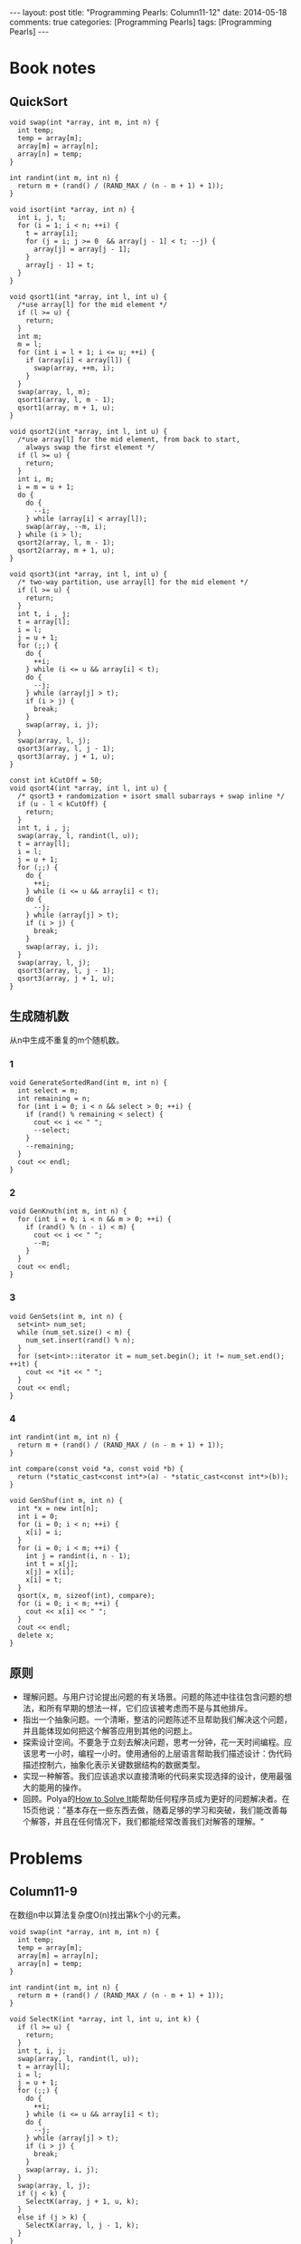 
#+begin_html
---
layout: post
title: "Programming Pearls: Column11-12"
date: 2014-05-18
comments: true
categories: [Programming Pearls]
tags: [Programming Pearls]
---
#+end_html
#+OPTIONS: toc:nil num:nil

* Book notes
** QuickSort

#+begin_html
<!-- more -->
#+end_html

#+begin_src c++
void swap(int *array, int m, int n) {
  int temp;
  temp = array[m];
  array[m] = array[n];
  array[n] = temp;
}

int randint(int m, int n) {
  return m + (rand() / (RAND_MAX / (n - m + 1) + 1));
}

void isort(int *array, int n) {
  int i, j, t;
  for (i = 1; i < n; ++i) {
    t = array[i];
    for (j = i; j >= 0  && array[j - 1] < t; --j) {
      array[j] = array[j - 1];
    }
    array[j - 1] = t;
  }
}

void qsort1(int *array, int l, int u) {
  /*use array[l] for the mid element */
  if (l >= u) {
    return;
  }
  int m;
  m = l;
  for (int i = l + 1; i <= u; ++i) {
    if (array[i] < array[l]) {
      swap(array, ++m, i);
    }
  }
  swap(array, l, m);
  qsort1(array, l, m - 1);
  qsort1(array, m + 1, u);
}

void qsort2(int *array, int l, int u) {
  /*use array[l] for the mid element, from back to start,
    always swap the first element */
  if (l >= u) {
    return;
  }
  int i, m;
  i = m = u + 1;
  do {
    do {
      --i;
    } while (array[i] < array[l]);
    swap(array, --m, i);
  } while (i > l);
  qsort2(array, l, m - 1);
  qsort2(array, m + 1, u);
}

void qsort3(int *array, int l, int u) {
  /* two-way partition, use array[l] for the mid element */
  if (l >= u) {
    return;
  }
  int t, i , j;
  t = array[l];
  i = l;
  j = u + 1;
  for (;;) {
    do {
      ++i;
    } while (i <= u && array[i] < t);
    do {
      --j;
    } while (array[j] > t);
    if (i > j) {
      break;
    }
    swap(array, i, j);
  }
  swap(array, l, j);
  qsort3(array, l, j - 1);
  qsort3(array, j + 1, u);
}

const int kCutOff = 50;
void qsort4(int *array, int l, int u) {
  /* qsort3 + randomization + isort small subarrays + swap inline */
  if (u - l < kCutOff) {
    return;
  }
  int t, i , j;
  swap(array, l, randint(l, u));
  t = array[l];
  i = l;
  j = u + 1;
  for (;;) {
    do {
      ++i;
    } while (i <= u && array[i] < t);
    do {
      --j;
    } while (array[j] > t);
    if (i > j) {
      break;
    }
    swap(array, i, j);
  }
  swap(array, l, j);
  qsort3(array, l, j - 1);
  qsort3(array, j + 1, u);
}
#+end_src

** 生成随机数
从n中生成不重复的m个随机数。

*** 1
#+begin_src c++
void GenerateSortedRand(int m, int n) {
  int select = m;
  int remaining = n;
  for (int i = 0; i < n && select > 0; ++i) {
    if (rand() % remaining < select) {
      cout << i << " ";
      --select;
    }
    --remaining;
  }
  cout << endl;
}
#+end_src
*** 2
#+begin_src c++
void GenKnuth(int m, int n) {
  for (int i = 0; i < n && m > 0; ++i) {
    if (rand() % (n - i) < m) {
      cout << i << " ";
      --m;
    }
  }
  cout << endl;
}
#+end_src
*** 3
#+begin_src c++
void GenSets(int m, int n) {
  set<int> num_set;
  while (num_set.size() < m) {
    num_set.insert(rand() % n);
  }
  for (set<int>::iterator it = num_set.begin(); it != num_set.end(); ++it) {
    cout << *it << " ";
  }
  cout << endl;
}
#+end_src
*** 4
#+begin_src c++
int randint(int m, int n) {
  return m + (rand() / (RAND_MAX / (n - m + 1) + 1));
}

int compare(const void *a, const void *b) {
  return (*static_cast<const int*>(a) - *static_cast<const int*>(b));
}

void GenShuf(int m, int n) {
  int *x = new int[n];
  int i = 0;
  for (i = 0; i < n; ++i) {
    x[i] = i;
  }
  for (i = 0; i < m; ++i) {
    int j = randint(i, n - 1);
    int t = x[j];
    x[j] = x[i];
    x[i] = t;
  }
  qsort(x, m, sizeof(int), compare);
  for (i = 0; i < m; ++i) {
    cout << x[i] << " ";
  }
  cout << endl;
  delete x;
}
#+end_src
** 原则
+ 理解问题。与用户讨论提出问题的有关场景。问题的陈述中往往包含问题的想
  法，和所有早期的想法一样，它们应该被考虑而不是与其他排斥。
+ 指出一个抽象问题。一个清晰，整洁的问题陈述不旦帮助我们解决这个问题，
  并且能体现如何把这个解答应用到其他的问题上。
+ 探索设计空间。不要急于立刻去解决问题，思考一分钟，花一天时间编程。应
  该思考一小时，编程一小时。使用通俗的上层语言帮助我们描述设计：伪代码
  描述控制六，抽象化表示关键数据结构的数据类型。
+ 实现一种解答。我们应该追求以直接清晰的代码来实现选择的设计，使用最强
  大的能用的操作。
+ 回顾。Polya的[[http://www.amazon.com/How-Solve-It-Mathematical-Princeton/dp/069111966X][How to Solve It]]能帮助任何程序员成为更好的问题解决者。在
  15页他说：”基本存在一些东西去做，随着足够的学习和突破，我们能改善每
  个解答，并且在任何情况下，我们都能经常改善我们对解答的理解。“

* Problems
** Column11-9
在数组n中以算法复杂度O(n)找出第k个小的元素。

#+begin_src c++
void swap(int *array, int m, int n) {
  int temp;
  temp = array[m];
  array[m] = array[n];
  array[n] = temp;
}

int randint(int m, int n) {
  return m + (rand() / (RAND_MAX / (n - m + 1) + 1));
}

void SelectK(int *array, int l, int u, int k) {
  if (l >= u) {
    return;
  }
  int t, i, j;
  swap(array, l, randint(l, u));
  t = array[l];
  i = l;
  j = u + 1;
  for (;;) {
    do {
      ++i;
    } while (i <= u && array[i] < t);
    do {
      --j;
    } while (array[j] > t);
    if (i > j) {
      break;
    }
    swap(array, i, j);
  }
  swap(array, l, j);
  if (j < k) {
    SelectK(array, j + 1, u, k);
  }
  else if (j > k) {
    SelectK(array, l, j - 1, k);
  }
}
#+end_src
** 1
#+begin_src c++
int randint(int m, int n) {
  return m + (rand() / (RAND_MAX / (n - m + 1) + 1));
}

int bigrand() {
  return RAND_MAX * rand() + rand();
}
#+end_src
** 2
#+begin_src c++
int randint(int m, int n) {
  return m + (rand() / (RAND_MAX / (n - m + 1) + 1));
}

void GenerateM(int m, int n) {
  int i, t;
  i = randint(0, n - 1);
  for(int j = 0; j < m; ++j) {
    t = i + j;
    if (t >= n) {
      t -= n;
    }
    cout << t << " " << endl;
  }
  cout << endl;
}
#+end_src
** 8
0..n-1中生成m个随机数。

#+begin_src c++
int randint(int m, int n) {
  return m + (rand() / (RAND_MAX / (n - m + 1) + 1));
}

int compare(const void *a, const void *b) {
  return (*static_cast<const int*>(a) - *static_cast<const int*>(b));
}

void GenShuf(int m, int n) {
  int *x = new int[n];
  int i = 0;
  for (i = 0; i < n; ++i) {
    x[i] = i;
  }
  for (i = 0; i < m; ++i) {
    int j = randint(i, n - 1);
    int t = x[j];
    x[j] = x[i];
    x[i] = t;
  }

  for (i = 0; i < m; ++i) {
    cout << x[i] << " ";
  }
  cout << endl;
  delete x;
}
#+end_src

如果允许有重复的数，如何生成排序的m个随机数。
#+begin_src c++
void GenSets(int m, int n) {
  multiset<int> num_set;
  while (num_set.size() < m) {
    num_set.insert(rand() % n);
  }
  for (multiset<int>::iterator it = num_set.begin(); it != num_set.end();
       ++it) {
    cout << *it << " ";
  }
  cout << endl;
}
#+end_src

如果可以重复并顺序随机。
#+begin_src c++
void GenM(int m, int n) {
  for (int i = 0; i < m; ++i) {
    cout << randint(0, n - 1) << " ";
  }
  cout << endl;
}
#+end_src
** 9
#+begin_src c++
int randint(int m, int n) {
  return m + (rand() / (RAND_MAX / (n - m + 1) + 1));
}

void GenSets(int m, int n) {
  set<int> num_set;
  int t;
  for (int i = n - m ; i < n; ++i) {
    t = randint(0, i);
    if (num_set.find(t) == num_set.end()) {
      num_set.insert(t);
    } else {
      num_set.insert(i);
    }
  }
  for (set<int>::iterator it = num_set.begin(); it != num_set.end(); ++it) {
    cout << *it << " ";
  }
  cout << endl;
}
#+end_src
** 10
#+begin_src c++
int randint(int m, int n) {
  return m + (rand() / (RAND_MAX / (n - m + 1) + 1));
}

int Select() {
  int res;
  int i = 0;
  res = object[i];
  ++i;
  while (IsEnd(object[i])) {
      int j = randint(0, i);
      if (j < 1) {
        res = object[i];
      }
      ++i;
  }
  return res;
}
#+end_src

More: [[http://wiki.dreamrunner.org/public_html/Algorithms/Random%20and%20Sampling.html#sec-2][选k个]]
** 12
生成N>1e6组的m个随机数，计算生成每个随机数出现的概率，是不是符合预期，
还是偏差很大而不是随机的。



